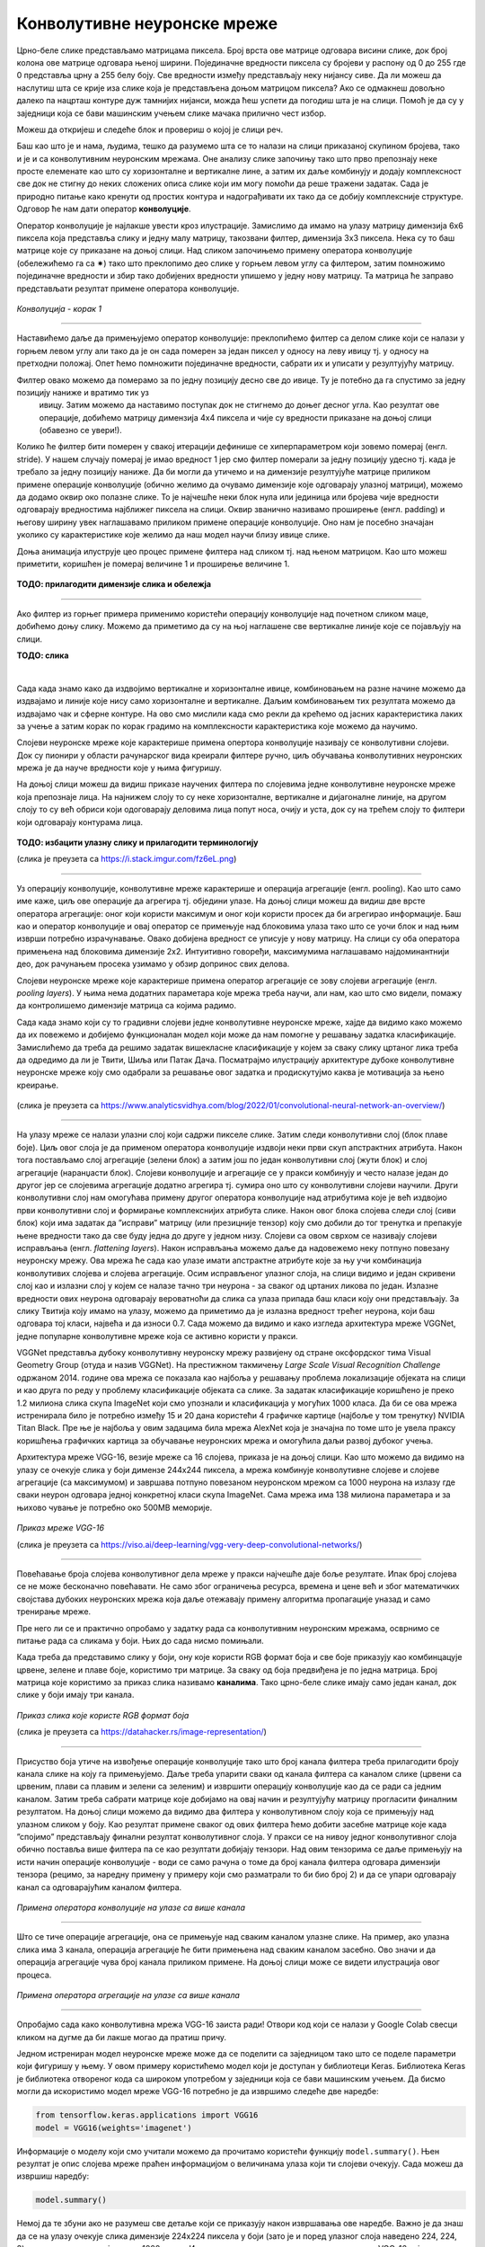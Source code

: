 Конволутивне неуронске мреже
============================

.. |open| image:: ../../_images/algk2.png
            :width: 100px

.. infonote::

 Конволутивне неуронске мреже су врста неуронских мрежа које се примарно користе у области рачунарског вида за рад са сликама и видео садржајима. 

Црно-беле слике представљамо матрицама пиксела. Број врста ове матрице одговара висини слике, док број колона ове матрице одговара њеној ширини. 
Појединачне вредности пиксела су бројеви у распону од 0 до 255 где 0 представља црну а 255 белу боју.  Све вредности између представљају неку 
нијансу сиве. Да ли можеш да наслутиш шта се крије иза слике која је представљена доњом матрицом пиксела? Ако се одмакнeш довољно далеко па 
нацрташ контуре дуж тамнијих нијанси, можда ћеш успети да погодиш шта је на слици. Помоћ је да су у заједници која се бави машинским учењем 
слике мачака прилично чест избор.   

.. image:: ../../_images/knm1.png
    :width: 500
    :align: center

Можеш да откријеш и следеће блок и провериш о којој је слици реч. 

.. image:: ../../_images/knm2.png
    :width: 420
    :align: center

Баш као што је и нама, људима, тешко да разумемо шта се то налази на слици приказаној скупином бројева, тако и је и са конволутивним неуронским 
мрежама. Оне анализу слике започињу тако што прво препознају неке просте елеменате као што су хоризонталне и вертикалне лине, а затим их даље 
комбинују и додају комплексност све док не стигну до неких сложених описа слике који им могу помоћи да реше тражени задатак. Сада је природно 
питање како кренути од простих контура и надограђивати их тако да се добију комплексније структуре. Одговор ће нам дати оператор **конволуције**.
 
Оператор конволуције је најлакше увести кроз илустрације. Замислимо да имамо на улазу матрицу димензија 6x6 пиксела која представља слику и 
једну малу матрицу, такозвани филтер, димензија 3x3 пиксела. Нека су то баш матрице које су приказане на доњој слици. Над сликом започињемо 
примену оператора конволуције (обележићемо га са ✷) тако што преклопимо део слике у горњем левом углу са филтером, затим помножимо појединачне 
вредности и збир тако добијених вредности упишемо у једну нову матрицу. Та матрица ће заправо представљати резултат примене оператора конволуције. 


.. figure:: ../../_images/knm3.png
    :width: 780
    :align: center

*Конволуција - корак 1*

-------

Наставићемо даље да примењујемо оператор конволуције: преклопићемо филтер са делом слике који се налази у горњем левом углу али тако да је он 
сада померен за један пиксел у односу на леву ивицу тј. у односу на претходни положај. Опет ћемо помножити појединачне вредности, сабрати их и 
уписати у резултујућу матрицу. 

.. image:: ../../_images/knm4.png
    :width: 780
    :align: center

Филтер овако можемо да померамо за по једну позицију десно све до ивице. Ту је потебно да га спустимо за једну позицију наниже и вратимо тик уз 
 ивицу. Затим можемо да наставимо поступак док не стигнемо до доњег десног угла. Као резултат ове операције, добићемо матрицу димензија 4x4 
 пиксела и чије су вредности приказане на доњој слици (обавезно се увери!).

.. image:: ../../_images/knm5.png
    :width: 300
    :align: center

Колико ће филтер бити померен у свакој итерацији дефинише се хиперпараметром који зовемо померај (енгл. stride). У нашем случају померај је 
имао вредност 1 јер смо филтер померали за једну позицију удесно тј. када је требало  за једну позицију наниже. Да би могли да утичемо и на 
димензије резултујуће матрице приликом примене операције конволуције (обично желимо да очувамо димензије које одговарају улазној матрици), 
можемо да додамо оквир око полазне слике. То је најчешће неки блок нула или јединица или бројева чије вредности одговарају вредностима најближег 
пиксела на слици. Оквир званично називамо проширење (енгл. padding) и његову ширину увек наглашавамо приликом примене операције конволуције. 
Оно нам је посебно значајан уколико су карактеристике које желимо да наш модел научи близу ивице слике.

Доња анимација илуструје цео процес примене филтера над сликом тј. над њеном матрицом. Као што можеш приметити, коришћен је померај величине 1 и проширење величине 1.

.. figure:: ../../_images/knm6.png
    :width: 600
    :align: center

**ТОДО: прилагодити димензије слика и обележја**

-------

Ако филтер из горњег примера применимо користећи операцију конволуције над почетном сликом маце, добићемо доњу слику. Можемо да приметимо да су 
на њој наглашене све вертикалне линије које се појављују на слици.

**ТОДО: слика**

|

.. questionnote::

 Да ли си изненађен тиме што је горњи филтер детектовао вертикалне ивице? 

.. reveal:: r1021
    :showtitle: Прикажи одговор
    :hidetitle: Сакриј одговор

    Ево  једног појашњења. 

    Посматрај слику с лева на десно. Када први пут пређеш из светлог дела слике у тамни део слике заправо видиш вертикалну ивицу. Применимо 
    сада с лева на десно филтер операцијом конволуције. Највећи резултат једне итерације конволуције биће када је десна страна нашег филтера 
    (колона са бројевима -1) позиционирана баш на вертикалној ивици. Пошто је ивица тамна, вредности које тој боји одговарају су мале јер је 
    црна боја представљена нулом. Вредности лево од ивице су светле па су бројеви који одговарају тим бојама већи (вредност за белу боју је 255). 
    Када мале вредности, које одговарају црној боји ивица, помножимо са -1 тј. десним делом филтера, а велике вредности, које одговарају светлим 
    бојама лево од ивице, помножимо са 0 и 1 тј. преосталим колонама филтера, резултат је већа вредност него када би се филтер нашао било где друго 
    где нема вертикалних ивица (бројеви који множе вредности -1 би били већи па би укупни збир био мањи). Тај контраст у вредностима се осликава и 
    на резултујућој слици - вертикалне линије су ту беле (велике вредности пиксела) док је све остало црно (мале вредности пиксела). На овај начин 
    дајемо способност конволуцији да израчуна оно што људи могу да закључе гледањем. На неки начин, овако јој дајемо вид.

    |


.. questionnote::

 Како би издвојио хоризонталне ивице на слици? Који би филтер искористио?

.. reveal:: r1022
    :showtitle: Прикажи одговор
    :hidetitle: Сакриј одговор

    Довољно је да заротираш филтер који издваја вертикалне ивице! Да ли ти то има смисла?

    |


Сада када знамо како да издвојимо вертикалне и хоризонталне ивице, комбиновањем на разне начине можемо да издвајамо и линије које нису само 
хоризонталне и вертикалне. Даљим комбиновањем тих резултата можемо да издвајамо чак и сферне контуре. На  ово смо мислили када смо рекли да 
крећемо од јасних карактеристика лаких за учење а затим корак по корак градимо на комплексности карактеристика које можемо да научимо. 

Слојеви неуронске мреже које карактерише примена опертора конволуције називају се конволутивни слојеви. Док су пионири у области рачунарског 
вида креирали филтере ручно, циљ обучавања конволутивних неуронских мрежа је да науче вредности које у њима фигуришу.

На доњој слици можеш да видиш приказе научених филтера по слојевима једне конволутивне неуронске мреже која препознаје лица. На најнижем слоју 
то су неке хоризонталне, вертикалне и дијагоналне линије, на другом слоју то су већ обриси који одоговарају деловима лица попут носа, очију и уста, 
док су на трећем слоју то филтери који одговарају контурама лица. 

.. figure:: ../../_images/knm7.png
    :width: 700
    :align: center

**ТОДО: избацити улазну слику и прилагодити терминологију**

(слика је преузета са https://i.stack.imgur.com/fz6eL.png)

-------

Уз операцију конволуције, конволутивне мреже карактерише и операција агрегације (енгл. pooling). Као што само име каже, циљ ове операције да 
агрегира тј. обједини  улазе. На доњој слици можеш да видиш две врсте оператора агрегације: оног који користи максимум и оног који користи 
просек да би агрегирао информације. Баш као и оператор конволуције и овај оператор се примењује над блоковима улаза тако што се уочи блок и 
над њим изврши потребно израчунавање. Овако добијена вредност се уписује у нову матрицу. На слици су оба оператора примењена над блоковима димензије 
2x2.  Интуитивно говоређи, максимумима наглашавамо најдоминантнији део, док рачунањем просека узимамо у обзир допринос свих делова. 

.. image:: ../../_images/knm8.png
    :width: 780
    :align: center

.. questionnote::

 Применом операције агрегације добијамо могућност да смањимо димензију улаза али уз истовремено задржавање дела информација које су садржане. 
 На слици можеш да видиш да смо применом оператора агрегације свели матрицу са димензије 4x4 на димензију 2x2. Зашто нам је смањење димензије 
 потребно? Па, мрежа као резултат треба да нам да неки конкретан одговор, рецимо да ли је на слици мачка или не. 

.. reveal:: r1023
    :showtitle: Прикажи одговор
    :hidetitle: Сакриј одговор

    Излаз операције агрегације можемо да замислимо и као слику коју добијамо када ставимо наочаре чија диоптрија нам не одговара. 
    Што смо више смањили слику применом операције агрегације, то смо даље од диоптрије која нам одговара. Другим речима, успећемо да 
    видимо обрисе оригиналне слике али уз значајан губитак детаља и све веће коришћење наше маште како бисмо слици дали смисао.

    |

Слојеви неуронске мреже које карактерише примена оператор агрегације се зову слојеви агрегације (енгл. *pooling layers*). У њима нема додатних 
параметара које мрежа треба научи, али нам, као што смо видели, помажу да контролишемо димензије матрица са којима радимо. 

Сада када знамо који су то градивни слојеви једне конволутивне неуронске мреже, хајде да видимо како можемо да их повежемо и добијемо функционалан 
модел који може да нам помогне у решавању задатка класификације. Замислићемо да треба да решимо задатак вишекласне класификације у којем за 
сваку слику цртаног лика треба да одредимо да ли је Твити, Шиља или Патак Дача. Посматрајмо илустрацију архитектуре дубоке конволутивне неуронске 
мреже коју смо одабрали за решавање овог задатка и продискутујмо каква је мотивација за њено креирање.

.. figure:: ../../_images/knm9.png
    :width: 780
    :align: center

(слика је преузета са https://www.analyticsvidhya.com/blog/2022/01/convolutional-neural-network-an-overview/)

-------

На улазу мреже се налази улазни слој који садржи пикселе слике. Затим следи конволутивни слој (блок плаве боје). Циљ овог слоја је да применом 
оператора конволуције издвоји неки први скуп апстрактних атрибута. Након тога постављамо слој агрегације (зелени блок) а затим још по један 
конволутивни слој (жути блок) и слој агрегације (наранџасти блок). Слојеви конволуције и агрегације се у пракси комбинују и често налазе 
један до другог јер се слојевима агрегације додатно агрегира тј. сумира оно што су конволутивни слојеви научили. Други конволутивни слој 
нам омогућава примену другог оператора конволуције над атрибутима које је већ издвојио први конволутивни слој и формирање комплекснијих атрибута 
слике. Након овог блока слојева следи слој (сиви блок) који има задатак да ”исправи” матрицу (или презицније тензор) коју смо добили до тог 
тренутка и препакује њене вредности тако да све буду једна до друге у једном низу. Слојеви са овом сврхом се називају слојеви исправљања 
(енгл. *flattening layers*). Након исправљања можемо даље да надовежемо неку потпуно повезану неуронску мрежу. Ова мрежа ће сада као улазе 
имати апстрактне атрибуте које за њу учи комбинација конволутивих слојева и слојева агрегације. Осим исправљеног улазног слоја, на слици 
видимо и један скривени слој као и излазни слој у којем се налазе тачно три неурона - за сваког од цртаних ликова по један. Излазне вредности 
ових неурона одговарају вероватноћи да слика са улаза припада баш класи коју они представљају. За слику Твитија коју имамо на улазу, можемо да 
приметимо да је излазна вредност трећег неурона, који баш одговара тој класи, највећа и да износи 0.7. 
Сада можемо да видимо и како изгледа архитектура мреже VGGNet, једне популарне конволутивне мреже која се активно користи у пракси. 

VGGNet представља дубоку конволутивну неуронску мрежу развијену од стране оксфордског тима Visual Geometry Group (отуда и назив VGGNet). 
На престижном такмичењу *Large Scale Visual Recognition Challenge* одржаном 2014. године  ова мрежа се показала као најбоља у решавању проблема 
локализације објеката на слици и као друга по реду у проблему класификације објеката са слике. За задатак класификације коришћено је преко 1.2 
милиона слика скупа ImageNet који смо упознали и класификација у могућих 1000 класа. Да би се ова мрежа истренирала било је потребно између 15 и 20 
дана користећи 4 графичке картице (најбоље у том тренутку) NVIDIA Titan Black. Пре ње је најбоља у овим задацима била мрежа AlexNet која је 
значајна по томе што је увела праксу коришћења графичких картица за обучавање неуронских мрежа и омогућила даљи развој дубоког учења.

Архитектура мреже VGG-16, везије мреже са 16 слојева, приказа је на доњој слици. Као што можемо да видимо на улазу се очекује слика у боји димензе 
244x244 пиксела, а мрежа комбинује конволутивне слојеве и слојеве агрегације (са максимумом) и завршава потпуно повезаном неуронском мрежом са 
1000 неурона на излазу где сваки неурон одговара једној конкретној класи скупа ImageNet. Сама мрежа има 138 милиона параметара и за њихово чување 
је потребно око 500МB меморије.

.. figure:: ../../_images/knm10.png
    :width: 600
    :align: center

*Приказ мреже VGG-16*

(слика је преузета са https://viso.ai/deep-learning/vgg-very-deep-convolutional-networks/)

-------

Повећавање броја слојева конволутивног дела мреже у пракси најчешће даје боље резултате. Ипак број слојева се не може бесконачно повећавати. 
Не само због ограничења ресурса, времена и цене већ и због математичких својстава дубоких неуронских мрежа која даље отежавају примену 
алгоритма пропагације уназад и само тренирање мреже. 

.. suggestionnote::

 Ако те занима овај математички проблем, можеш да пробаш да прочиташ више о нестајућим и експлодирајућим градијентима, а посебно у делу 
 конволутивних мрежа и о резидуалним конекцијама. 

Пре него ли се и практично опробамо у задатку рада са конволутивним неуронским мрежама, осврнимо се питање рада са сликама у боји. 
Њих до сада нисмо помињали. 

Када треба да представимо слику у боји, ону које користи RGB формат боја и све боје приказују као комбинцацује црвене, зелене и плаве боје, 
користимо три матрице. За сваку од боја предвиђена је по једна матрица. Број матрица које користимо за приказ слика називамо **каналима**. 
Тако црно-беле слике имају само један канал, док слике у боји имају три канала. 

.. figure:: ../../_images/knm11.png
    :width: 500
    :align: center

*Приказ слика које користе RGB формат боја*

(слика је преузета са https://datahacker.rs/image-representation/)

-------

Присуство боја утиче на извођење операције конволуције тако што број канала филтера треба прилагодити броју канала слике на коју га примењујемо. 
Даље треба упарити сваки од канала филтера са каналом слике (црвени са црвеним, плави са плавим и зелени са зеленим) и извршити операцију 
конволуције као да се ради са једним каналом. Затим треба сабрати матрице које добијамо на овај начин и резултујућу матрицу прогласити финалним 
резултатом.  На доњој слици можемо да видимо два филтера у конволутивном слоју која се примењују над улазном сликом у боју. Као резултат примене 
сваког од ових филтера ћемо добити засебне матрице које када ”спојимо” представљају финални резултат конволутивног слоја. У пракси се на нивоу 
једног конволутивног слоја обично поставља више филтера па се као резултати добијају тензори. Над овим тензорима се даље примењују на исти начин 
операције конволуције - води се само рачуна о томе да број канала филтера одговара димензији тензора (рецимо, за наредну примену у примеру који 
смо разматрали то би био број 2) и да се упари одговарају канал са одговарајућим каналом филтера. 

.. figure:: ../../_images/knm12.png
    :width: 600
    :align: center

*Примена оператора конволуције на улазе са више канала*

-------

Што се тиче операције агрегације, она се примењује над сваким каналом улазне слике. На пример, ако улазна слика има 3 канала, операција агрегације 
ће бити примењена над сваким каналом засебно. Ово значи и да операција агрегације чува број канала приликом примене. На доњој слици може се 
видети илустрација овог процеса. 


.. figure:: ../../_images/knm13.png
    :width: 400
    :align: center

*Примена оператора агрегације на улазе са више канала*

-------

Опробајмо сада како конволутивна мрежа VGG-16 заиста ради! Отвори код који се налази у Google Colab свесци кликом на дугме |open| да би лакше могао да 
пратиш причу.  

Једном истрениран модел неуронске мреже може да се поделити са заједницом тако што се поделе параметри који фигуришу у њему. У овом примеру 
користићемо модел који је доступан у библиотеци Keras. Библиотека Keras је библиотека отвореног кода са широком употребом у заједници која се 
бави машинским учењем. Да бисмо могли да искористимо модел мреже VGG-16 потребно је да извршимо следеће две наредбе: 

.. code-block:: Python

 from tensorflow.keras.applications import VGG16
 model = VGG16(weights='imagenet')

Информације о моделу који смо учитали можемо да прочитамо користећи функцију ``model.summary()``. Њен резултат је опис слојева мреже праћен информацијом о величинама улаза 
који ти слојеви очекују. Сада можеш да извршиш наредбу:

.. code-block:: Python

 model.summary()

Немој да те збуни ако не разумеш све детаље који се приказују након извршавања ове наредбе. Важно је да знаш да се на улазу очекује слика димензије 
224x224 пиксела у боји (зато је и поред улазног слоја наведено 224, 224, 3) и да на излазу имаш једну од 1000 класа. Испис можеш да упоредиш и са 
сликом модела VGG-16 коју смо разматрали и тако откријеш више информација.

Важно је да нагласимо да мрежу VGG-16 нећемо тренирати - корисићемо само истренирани модел. Зато параметре модела у току рада не смемо да мењамо - 
сваки има свој допринос. Укупан број параметара модела који можемо да прочитамо у сажетку мреже је нешто преко 138 милиона. 

Идеја је да слика над којом ћемо тестирати модел буде нека произвољна слика са веба. Да бисмо то успели да урадимо користићемо пар стандардних 
Python библиотека. За задати URL функција ``ucitaj_sliku`` ће нам помоћи да превучемо слику коју желимо.

.. code-block:: Python

 def ucitaj_sliku (url_putanja):
    odgovor = request.urlopen(url_putanja).read()
    return Image.open(BytesIO(odgovor))

Ми смо за тестирање одабрали слику златног ретривера са адресе https://unsplash.com/photos/x5oPmHmY3kQ која може слободно да се користи. Ти можеш 
одабрати слику коју желиш! Важно је да имаш на уму да класа објекта на слици мора бити позната моделу. Пошто је модел VGG-16 трениран на преко 1.2 
милиона слика познаје јако пуно класа, чак 1000 различитих. Златни ретривер је једна од њих. Уколико моделу дамо слику са неким објектом који 
не познаје, он ће нам дати предикције класа чије слике највише подсећају на нашу. Видећемо на крају које све класе наликују на златног ретривера.

.. figure:: ../../_images/knm14.png
    :width: 250
    :align: center

Јунак приче о моделу VGG-16

-------

Пошто слика коју треба да проследимо моделу треба да буде специјално припремљена, урадићемо следеће:

1.	поставити јој димензије на 224x224 и рећи да користи три канала боја RGB

.. code-block:: Python

 test_slika = test_slika.resize((224, 224))
 test_slika = test_slika.convert('RGB')

2.	трансформисати слику  у одговарајући матрични формат

.. code-block:: Python

 matricni_oblik_test_slike = image.img_to_array(test_slika)

3.	направити пакетић који садржи нашу слику

.. code-block:: Python

 paketic = np.expand_dims(matricni_oblik_test_slike, axis=0)

4.	извршити нумеричко претпроцесирање слике у виду нормализације

.. code-block:: Python

 test_skup_slika = preprocess_input(paketic)

Тек овако припремљену слику можемо да проследимо моделу за класификацију. Функција која ће нам помоћи се (очекивано) зове ``predict``. 

.. code-block:: Python

 predikcije_modela = model.predict(test_skup_slika)

Променљива ``predikcije_modela`` у којој смо сачували предикције модела је низ дужине 1000 и садржи вероватноће припадности наше слике свакој од 
1000 класа које модел распознаје. Да бисмо издвојили класу којој припада наша слика, можемо искорисити функцију ``decode_predictions`` која ће нам 
вратити вероватноће и имена за 5 највероватнијих класа. Ово ће нам дати увид у то колико је модел сигуран приликом класификације. 
Након што извршимо следећу наредбу добићемо информације о највероватнијим класама. 

.. code-block:: Python

 najverovatnije_klase = decode_predictions(predikcije_modela)[0]

Када ове предикције графички прикажемо кодом који је наведен ниже добићемо графикон са стубићима који нам омогућава да лакше анализирамо резултате. 

.. code-block:: Python

 ime_klase = [torka[1] for torka in najverovatnije_klase]
 verovatnoca_pripadnosti = [torka[2] for torka in najverovatnije_klase]
 plt.figure(figsize=(10, 4))
 plt.bar(ime_klase, verovatnoca_pripadnosti, color=['teal', 'yellow', 'green', 'blue', 'orange'])
 plt.title('Пет највероватнијих класа')
 plt.ylabel('Вероватноћа припадности')
 plt.show()

.. image:: ../../_images/knm15.png
    :width: 780
    :align: center

Као што можемо видети, модел је са великом сигурношћу (вероватноћа је 0.804)  предвидео да је слика коју смо одабрали слика златног ретривера. 
Неке од других класа које је модел узео у обзир су неке друге врсте ретривера. Необично је да се у листи резултата појавила и тениска лоптица. 
Вероватно зато што у скупу за обучавање постоји и слике у којима ретривери трче за тениским лоптицама. Овакво понашање модела би у пракси 
требали додатно да испитамо. 

